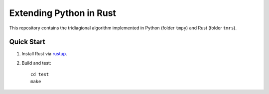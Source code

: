 ========================
Extending Python in Rust
========================

This repository contains the tridiagional algorithm implemented in
Python (folder ``tmpy``) and Rust (folder ``tmrs``).

Quick Start
===========

1.  Install Rust via `rustup <https://www.rustup.rs/>`_.
2.  Build and test::

        cd test
        make
